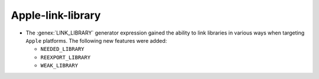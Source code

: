 Apple-link-library
------------------

* The :genex:`LINK_LIBRARY` generator expression gained the ability to link
  libraries in various ways when targeting ``Apple`` platforms. The following
  new features were added:

  * ``NEEDED_LIBRARY``
  * ``REEXPORT_LIBRARY``
  * ``WEAK_LIBRARY``
